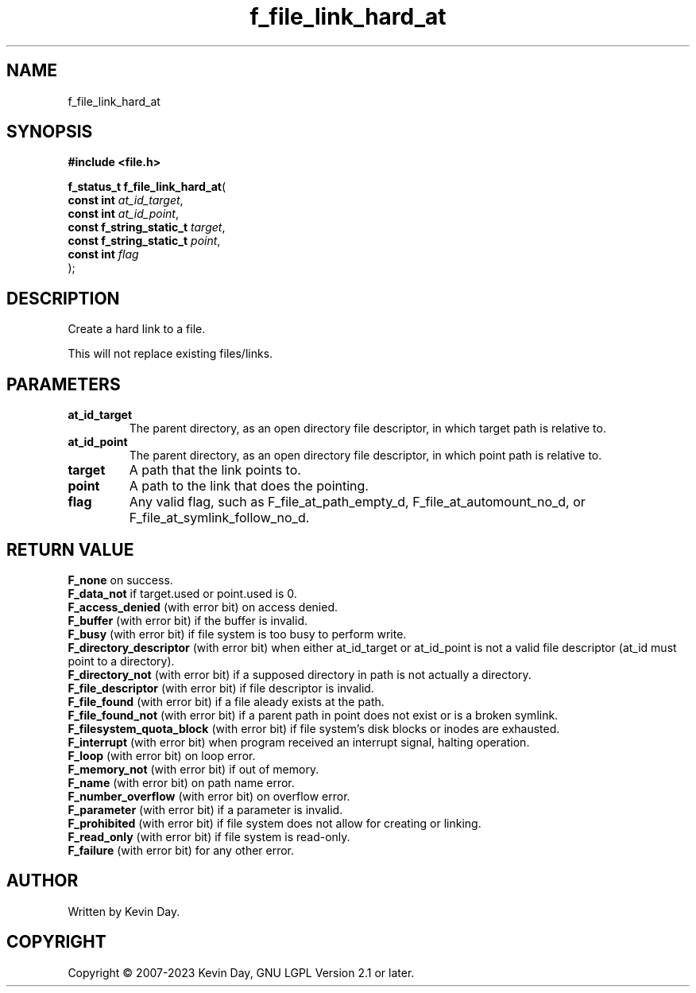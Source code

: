 .TH f_file_link_hard_at "3" "July 2023" "FLL - Featureless Linux Library 0.6.6" "Library Functions"
.SH "NAME"
f_file_link_hard_at
.SH SYNOPSIS
.nf
.B #include <file.h>
.sp
\fBf_status_t f_file_link_hard_at\fP(
    \fBconst int               \fP\fIat_id_target\fP,
    \fBconst int               \fP\fIat_id_point\fP,
    \fBconst f_string_static_t \fP\fItarget\fP,
    \fBconst f_string_static_t \fP\fIpoint\fP,
    \fBconst int               \fP\fIflag\fP
);
.fi
.SH DESCRIPTION
.PP
Create a hard link to a file.
.PP
This will not replace existing files/links.
.SH PARAMETERS
.TP
.B at_id_target
The parent directory, as an open directory file descriptor, in which target path is relative to.

.TP
.B at_id_point
The parent directory, as an open directory file descriptor, in which point path is relative to.

.TP
.B target
A path that the link points to.

.TP
.B point
A path to the link that does the pointing.

.TP
.B flag
Any valid flag, such as F_file_at_path_empty_d, F_file_at_automount_no_d, or F_file_at_symlink_follow_no_d.

.SH RETURN VALUE
.PP
\fBF_none\fP on success.
.br
\fBF_data_not\fP if target.used or point.used is 0.
.br
\fBF_access_denied\fP (with error bit) on access denied.
.br
\fBF_buffer\fP (with error bit) if the buffer is invalid.
.br
\fBF_busy\fP (with error bit) if file system is too busy to perform write.
.br
\fBF_directory_descriptor\fP (with error bit) when either at_id_target or at_id_point is not a valid file descriptor (at_id must point to a directory).
.br
\fBF_directory_not\fP (with error bit) if a supposed directory in path is not actually a directory.
.br
\fBF_file_descriptor\fP (with error bit) if file descriptor is invalid.
.br
\fBF_file_found\fP (with error bit) if a file aleady exists at the path.
.br
\fBF_file_found_not\fP (with error bit) if a parent path in point does not exist or is a broken symlink.
.br
\fBF_filesystem_quota_block\fP (with error bit) if file system's disk blocks or inodes are exhausted.
.br
\fBF_interrupt\fP (with error bit) when program received an interrupt signal, halting operation.
.br
\fBF_loop\fP (with error bit) on loop error.
.br
\fBF_memory_not\fP (with error bit) if out of memory.
.br
\fBF_name\fP (with error bit) on path name error.
.br
\fBF_number_overflow\fP (with error bit) on overflow error.
.br
\fBF_parameter\fP (with error bit) if a parameter is invalid.
.br
\fBF_prohibited\fP (with error bit) if file system does not allow for creating or linking.
.br
\fBF_read_only\fP (with error bit) if file system is read-only.
.br
\fBF_failure\fP (with error bit) for any other error.
.SH AUTHOR
Written by Kevin Day.
.SH COPYRIGHT
.PP
Copyright \(co 2007-2023 Kevin Day, GNU LGPL Version 2.1 or later.
